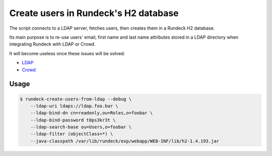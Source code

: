 Create users in Rundeck's H2 database
=====================================

The script connects to a LDAP server, fetches users,
then creates them in a Rundeck H2 database.

Its main purpose is to re-use users' email, first name and last name attributes
stored in a LDAP directory when integrating Rundeck with LDAP or Crowd.

It will become useless once these issues will be solved:

* LDAP_
* Crowd_

.. _LDAP: https://github.com/rundeck/rundeck/issues/946
.. _Crowd: https://github.com/flopma/crowd-jaas/issues/9


Usage
-----

.. code-block:: console

    $ rundeck-create-users-from-ldap --debug \
        --ldap-uri ldaps://ldap.foo.bar \
        --ldap-bind-dn cn=readonly,ou=Roles,o=foobar \
        --ldap-bind-password t0ps3kr3t \
        --ldap-search-base ou=Users,o=foobar \
        --ldap-filter (objectClass=*) \
        --java-classpath /var/lib/rundeck/exp/webapp/WEB-INF/lib/h2-1.4.193.jar
